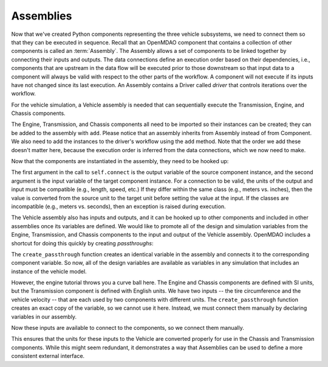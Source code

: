 
.. index:: Assembly

Assemblies
=============

Now that we've created Python components representing the three vehicle
subsystems, we need to connect them so that they can be executed in sequence.
Recall that an OpenMDAO component that contains a collection of other
components is called an :term:`Assembly`. The Assembly allows a set of
components to be linked together by connecting their inputs and outputs. The
data connections define an execution order based on their dependencies, i.e.,
components that are upstream in the data flow will be executed prior to those
downstream so that input data to a component will always be valid with respect
to the other parts of the workflow. A component will not execute if its inputs
have not changed since its last execution. An Assembly contains a
Driver called *driver* that controls iterations over the workflow.

For the vehicle simulation, a Vehicle assembly is needed that can sequentially execute the Transmission,
Engine, and Chassis components.

.. testcode:: Code5

    from openmdao.main.api import Assembly
    from openmdao.lib.datatypes.api import Float

    from openmdao.examples.enginedesign.transmission import Transmission
    from openmdao.examples.enginedesign.chassis import Chassis
    from openmdao.examples.enginedesign.engine_wrap_c import Engine
    
    class Vehicle(Assembly):
        """ Vehicle assembly. """

        def __init__(self):
            """ Creates a new Vehicle Assembly object """

            super(Vehicle, self).__init__()

            # Create component instances
        
            self.add('transmission', Transmission())
            self.add('engine', Engine())
            self.add('chassis', Chassis())

            # Set up the workflow
            self.driver.workflow.add(['transmission', 'engine', 'chassis'])

The Engine, Transmission, and Chassis components all need to be imported so
their instances can be created; they can be added to the assembly
with ``add``. Please notice that an assembly inherits from Assembly
instead of from Component. We also need to add the instances to the driver's
workflow using the ``add`` method. Note that the order we add these doesn't
matter here, because the  execution order is inferred from the data connections,
which we now need to make.

Now that the components are instantiated in the assembly, they need to be hooked up:

.. testsetup:: Code5

        # Note: This block of code does not display in the documentation.

        from openmdao.main.api import Assembly
        from openmdao.lib.datatypes.api import Float

        from openmdao.examples.enginedesign.engine import Engine
        from openmdao.examples.enginedesign.transmission import Transmission
        from openmdao.examples.enginedesign.chassis import Chassis
        
        class Vehicle(Assembly):
            """ Vehicle assembly. """
    
            def __init__(self):
                """ Creates a new Vehicle Assembly object """

                super(Vehicle, self).__init__()

                # Create component instances
        
                self.add('transmission', Transmission())
                self.add('engine', Engine())
                self.add('chassis', Chassis())

                # Set up the workflow
                self.driver.workflow.add(['transmission', 'engine', 'chassis'])

        # This is a trick to get around a limitation in Sphinx's doctest, where
        # there is no way to preserve the indentation level between code
        # blocks, and the concept of "self" is not defined when we fall out of
        # the class scope.
        
        self = Vehicle()

.. testcode:: Code5

        self.connect('transmission.RPM','engine.RPM')
        self.connect('transmission.torque_ratio','chassis.torque_ratio')
        self.connect('engine.torque','chassis.engine_torque')
        self.connect('engine.engine_weight','chassis.mass_engine')

The first argument in the call to ``self.connect`` is the output variable of
the source component instance, and the second argument is the input variable
of the target component instance. For a connection to be valid, the units of
the output and input must be compatible (e.g., length, speed, etc.) If
they differ within the same class (e.g., meters vs. inches), then the value is
converted from the source unit to the target unit before setting the value at
the input. If the classes are incompatible (e.g., meters vs. seconds), then an
exception is raised during execution.

The Vehicle assembly also has inputs and outputs, and it can be hooked up to
other components and included in other assemblies once its variables
are defined. We would like to promote all of the design and simulation
variables from the Engine, Transmission, and Chassis components to the input
and output of the Vehicle assembly. OpenMDAO includes a shortcut for doing
this quickly by creating *passthroughs*:

.. testcode:: Code5

        self.create_passthrough('engine.stroke')
        self.create_passthrough('engine.bore')
        # ...
        # ...
        self.create_passthrough('transmission.ratio1')
        self.create_passthrough('transmission.ratio2')
        # ...
        # ...
        self.create_passthrough('chassis.mass_vehicle')
        self.create_passthrough('chassis.Cf')

The ``create_passthrough`` function creates an identical variable
in the assembly and connects it to the corresponding component variable. So now, all of the
design variables are available as variables in any simulation that includes an instance
of the vehicle model.

However, the engine tutorial throws you a curve ball here. The Engine
and Chassis components are defined with SI units, but the Transmission
component is defined with English units. We have two inputs -- the tire
circumference and the vehicle velocity -- that are each used by two components
with different units. The ``create_passthrough`` function creates an exact copy
of the variable, so we cannot use it here. Instead, we must connect them manually
by declaring variables in our assembly.

.. testcode:: Code5

        class Vehicle(Assembly):
            """ Vehicle assembly. """
    
            tire_circumference = Float(75.0, iotype='in', units='inch', 
                                desc='Circumference of tire (inches)')
    
            velocity = Float(75.0, iotype='in', units='mi/h', 
                       desc='Vehicle velocity needed to determine engine RPM (mi/h)')

Now these inputs are available to connect to the components, so we connect them manually.

.. testsetup:: Code7b

        from openmdao.main.api import Assembly, implements, Interface
        from openmdao.lib.datatypes.api import Float, Int

        from openmdao.examples.enginedesign.engine import Engine
        from openmdao.examples.enginedesign.transmission import Transmission
        from openmdao.examples.enginedesign.chassis import Chassis
        
        class Vehicle(Assembly):
            """ Vehicle assembly. """
    
            tire_circumference = Float(75.0, iotype='in', units='inch', 
                                    desc='Circumference of tire (inches)')
    
            velocity = Float(75.0, iotype='in', units='mi/h', 
                desc='Vehicle velocity needed to determine engine RPM (mi/h)')
    
            def __init__(self):
                """ Creates a new Vehicle Assembly object. """
        
                super(Vehicle, self).__init__()

                # Create component instances
        
                self.add('transmission', Transmission())
                self.add('engine', Engine())
                self.add('chassis', Chassis())

                # Set up the workflow
                self.driver.workflow.add(['transmission', 'engine', 'chassis'])

        self = Vehicle()

.. testcode:: Code7b

        self.connect('velocity', 'chassis.velocity')
        self.connect('velocity', 'transmission.velocity')
        self.connect('tire_circumference', 'chassis.tire_circ')
        self.connect('tire_circumference', 'transmission.tire_circ')

This ensures that the units for these inputs to the Vehicle are converted properly for use in the Chassis and 
Transmission components. While this might seem redundant, it demonstrates
a way that Assemblies can be used to define a more consistent external interface.
